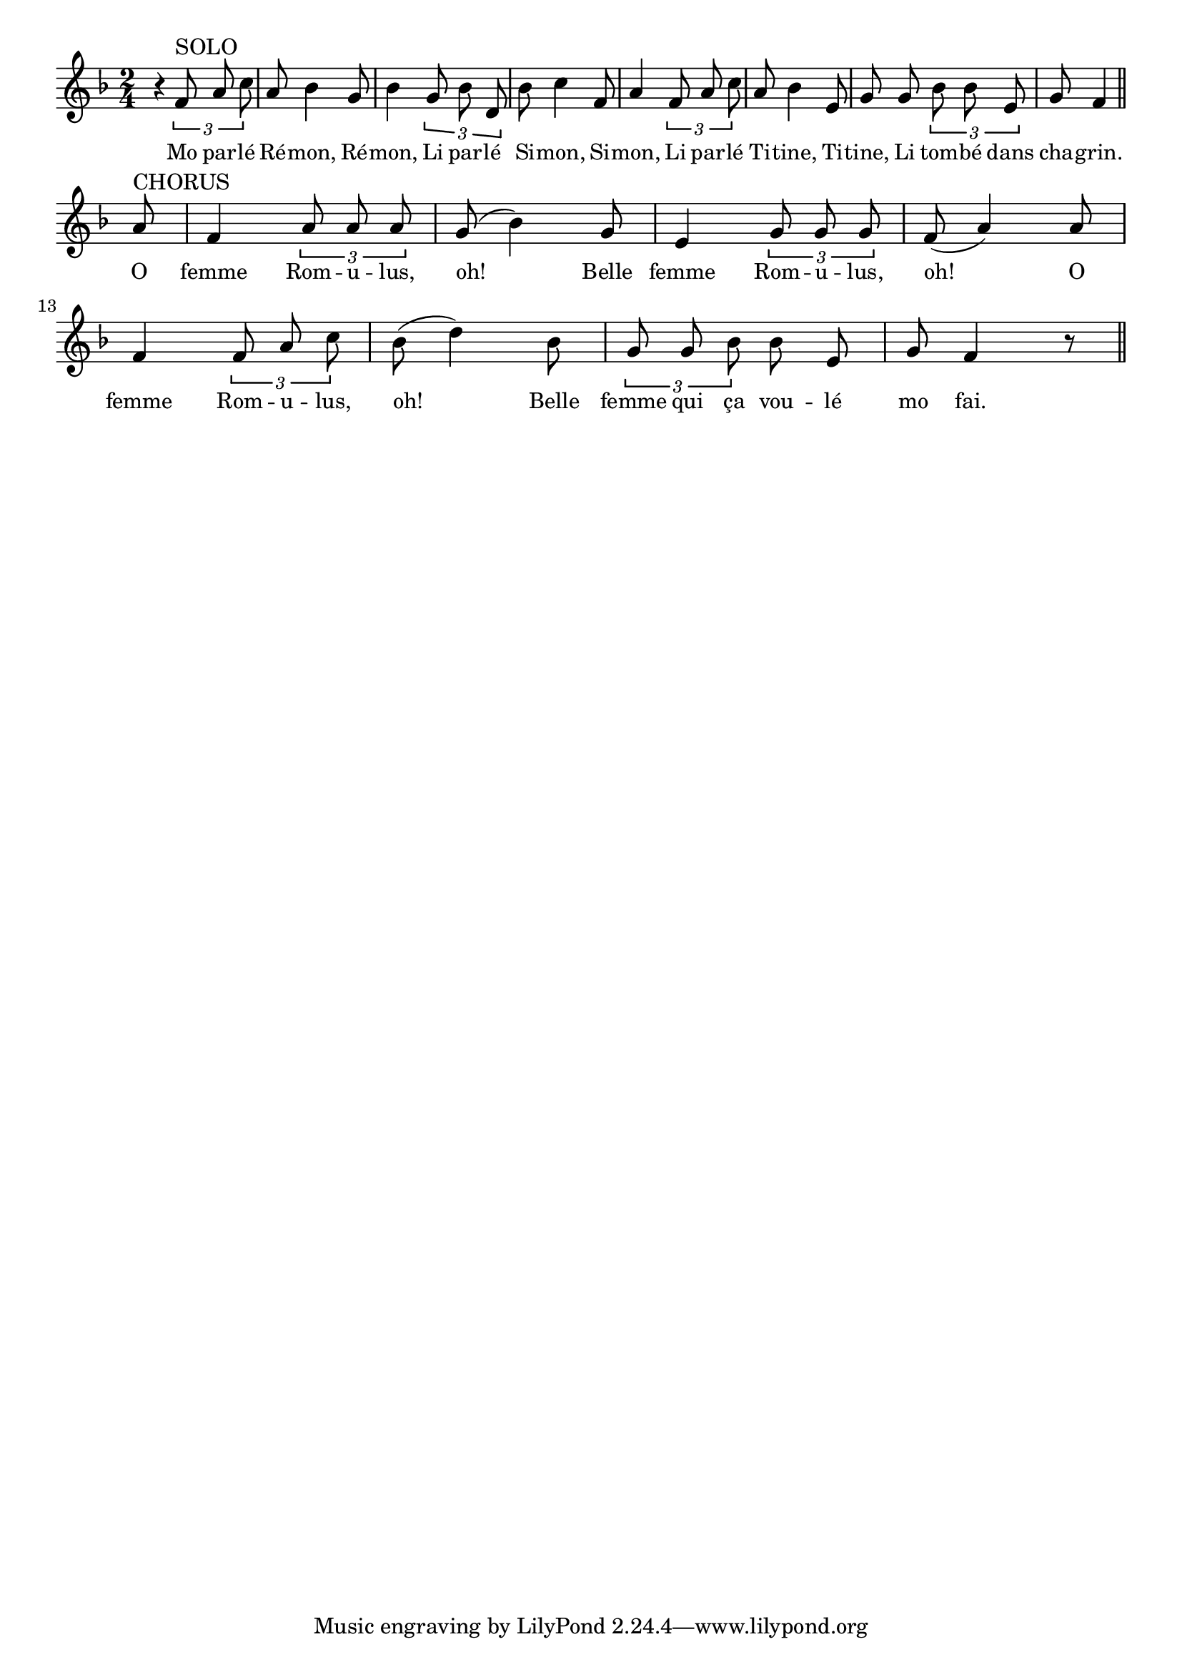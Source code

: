 % 131.ly - Score sheet for "Rémon"
% Copyright (C) 2007  Marcus Brinkmann <marcus@gnu.org>
%
% This score sheet is free software; you can redistribute it and/or
% modify it under the terms of the Creative Commons Legal Code
% Attribution-ShareALike as published by Creative Commons; either
% version 2.0 of the License, or (at your option) any later version.
%
% This score sheet is distributed in the hope that it will be useful,
% but WITHOUT ANY WARRANTY; without even the implied warranty of
% MERCHANTABILITY or FITNESS FOR A PARTICULAR PURPOSE.  See the
% Creative Commons Legal Code Attribution-ShareALike for more details.
%
% You should have received a copy of the Creative Commons Legal Code
% Attribution-ShareALike along with this score sheet; if not, write to
% Creative Commons, 543 Howard Street, 5th Floor,
% San Francisco, CA 94105-3013  United States

\version "2.21.0"

%\header
%{
%  title = "R\'emon"
%  composer = "trad."
%}

melody =
<<
     \context Voice
    {
	\set Staff.midiInstrument = "acoustic grand"
	\override Staff.VerticalAxisGroup.minimum-Y-extent = #'(0 . 0)
	
	\autoBeamOff
	\tupletDown

	\time 2/4
	\clef violin
	\key f \major
	{
	    r4 \tuplet 3/2 { f'8^\markup { SOLO } a' c'' } |
	    a'8 bes'4 g'8 | bes'4 \tuplet 3/2 { g'8 bes' d' } |
	    bes'8 c''4 f'8 | a'4 \tuplet 3/2 { f'8 a' c'' } |
	    a'8 bes'4 e'8 | g'8 g' \tuplet 3/2 { bes' bes' e' } |
	    g'8 f'4 \bar "||"
	    \break
	    a'8^\markup { CHORUS } | f'4 \tuplet 3/2 { a'8 a' a' } |
	    g'8( bes'4) g'8 | e'4 \tuplet 3/2 { g'8 g' g' } |
	    f'8( a'4) a'8 | f'4 \tuplet 3/2 { f'8 a' c'' } |
	    bes'8( d''4) bes'8 | \tuplet 3/2 { g'8 g' bes' } bes'8 e' |
	    g'8 f'4 r8 \bar "||"
	}
    }
    \new Lyrics
    \lyricsto "" {
        \override LyricText.font-size = #0
        \override StanzaNumber.font-size = #-1

	Mo par -- lé Ré -- mon, Ré -- mon,
	Li par -- lé Si -- mon, Si -- mon,
	Li par -- lé Ti -- tine, Ti -- tine,
	Li tom -- bé dans cha -- grin.

	O femme Rom -- u -- lus, oh!
	Belle femme Rom -- u -- lus, oh!
	O femme Rom -- u -- lus, oh!
	Belle femme qui ça vou -- lé mo fai.
    }
>>


\score
{
  \new Staff { \melody }

  \layout { indent = 0.0 }
}

\score
{
  \new Staff { \unfoldRepeats \melody }

  
  \midi {
    \tempo 4 = 80
    }


}
